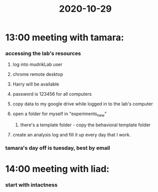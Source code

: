 :PROPERTIES:
:ID:       20210627T195254.569479
:END:
#+title: 2020-10-29

* 13:00 meeting with tamara:
*** accessing the lab's resources
***** log into mudrikLab user
***** chrome remote desktop
***** Harry will be available
***** password is 123456 for all computers
***** copy data to my google drive while logged in to the lab's computer
***** open a folder for myself in "experiments_new"
******* there's a template folder - copy the behavioral template folder
***** create an analysis log and fill it up every day that I work.
*** tamara's day off is tuesday, best by email
* 14:00 meeting with liad:
*** start with intactness
:PROPERTIES:
:ID:       90b581f6-33c0-4d3c-a906-8975a87b377b
:END:

